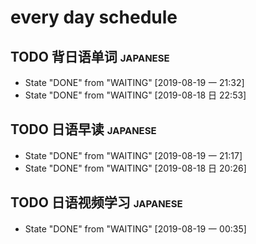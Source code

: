 * every day schedule

** TODO 背日语单词                                                 :japanese:
   DEADLINE: <2019-08-20 二 +1d>
   :PROPERTIES:
   :LAST_REPEAT: [2019-08-19 一 21:32]
   :END:

   - State "DONE"       from "WAITING"    [2019-08-19 一 21:32]
   - State "DONE"       from "WAITING"    [2019-08-18 日 22:53]
** TODO 日语早读                                                   :japanese:
   DEADLINE: <2019-08-20 二 +1d>
   :PROPERTIES:
   :LAST_REPEAT: [2019-08-19 一 21:17]
   :END:

   - State "DONE"       from "WAITING"    [2019-08-19 一 21:17]
   - State "DONE"       from "WAITING"    [2019-08-18 日 20:26]

** TODO 日语视频学习                                               :japanese:
   DEADLINE: <2019-08-20 二 +2d>
   :PROPERTIES:
   :LAST_REPEAT: [2019-08-19 一 00:35]
   :END:
   - State "DONE"       from "WAITING"    [2019-08-19 一 00:35]
